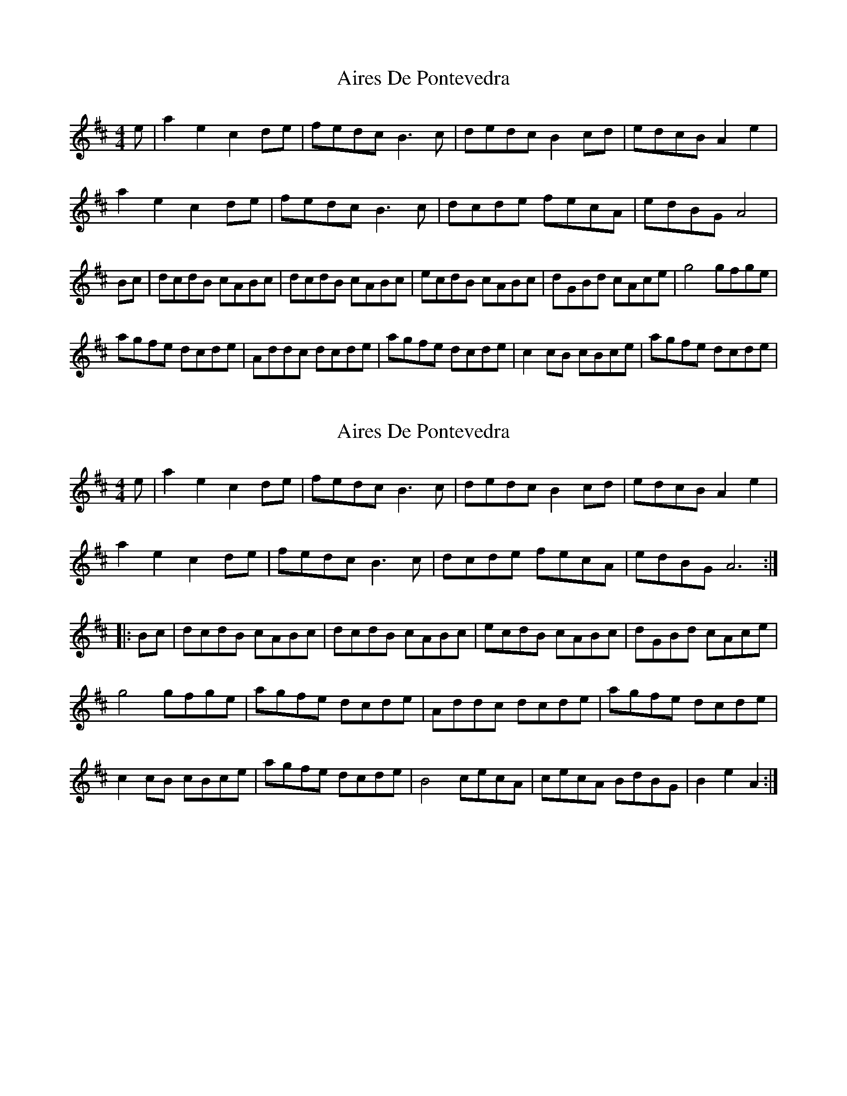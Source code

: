 X: 1
T: Aires De Pontevedra
Z: Kenny
S: https://thesession.org/tunes/4587#setting4587
R: reel
M: 4/4
L: 1/8
K: Amix
e | a2 e2 c2 de | fedc B3 c | dedc B2 cd | edcB A2 e2 |
a2 e2 c2 de | fedc B3 c | dcde fecA | edBG A4 |
M:2/4| A2 :|
Bc | dcdB cABc | dcdB cABc | ecdB cABc | dGBd cAce |g4 gfge |
agfe dcde | Addc dcde | agfe dcde |c2 cB cBce | agfe dcde |
M:2/4 B4 | cecA cecA | BdBG B2 e2 | A4 :|
X: 2
T: Aires De Pontevedra
Z: Earl Adams
S: https://thesession.org/tunes/4587#setting17151
R: reel
M: 4/4
L: 1/8
K: Amix
e | a2 e2 c2 de | fedc B3 c | dedc B2 cd | edcB A2 e2 |a2 e2 c2 de | fedc B3 c | dcde fecA | edBG A6 :||: Bc | dcdB cABc | dcdB cABc | ecdB cABc | dGBd cAce |g4 gfge |agfe dcde | Addc dcde | agfe dcde |c2 cB cBce | agfe dcde | B4 cecA | cecA BdBG | B2 e2 A2 :|
X: 3
T: Aires De Pontevedra
Z: bagpie
S: https://thesession.org/tunes/4587#setting22325
R: reel
M: 4/4
L: 1/8
K: Dmaj
EF |: GFGE FDEF | GFGE FDEF | AFGE FDEF | GFGE FDFA |
=c4 =cBce | d=cBA GFGA| G4 GDGA | d=cBA GFGA | F2 FD FDFA |
M: 6/4
d=cBA GFGA E4 | \
M: 4/4
FAFD FAFD | EGEC E2 A2 |1 D4 D2 EF :|2 D4 D2 A2 ||
|: d2 A2 F2 GA | BAGF E3 F | GAGF E2 FG | AGFE D2 A2 |
d2 A2 F2 GA | BAGF E3 F | GFGA BAFD |1 \
M: 6/4
AGEC D4 D2 A2 :|2 \
M: 6/4
AGEC D4 D4 ||
